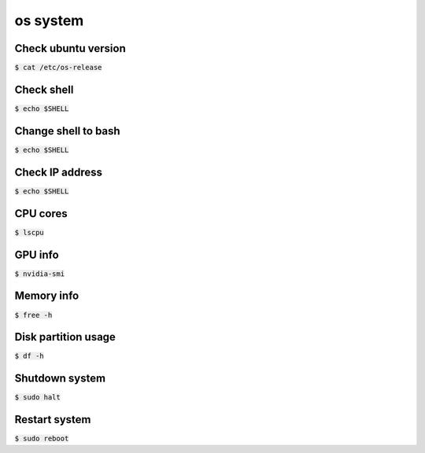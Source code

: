 os system 
========

Check ubuntu version
--------
:code:`$ cat /etc/os-release`


Check shell
--------
:code:`$ echo $SHELL`


Change shell to bash
--------
:code:`$ echo $SHELL`


Check IP address
--------
:code:`$ echo $SHELL`


CPU cores
--------
:code:`$ lscpu`


GPU info
--------
:code:`$ nvidia-smi`


Memory info
--------
:code:`$ free -h`


Disk partition usage
--------
:code:`$ df -h`


Shutdown system
--------
:code:`$ sudo halt`


Restart system
--------
:code:`$ sudo reboot`







